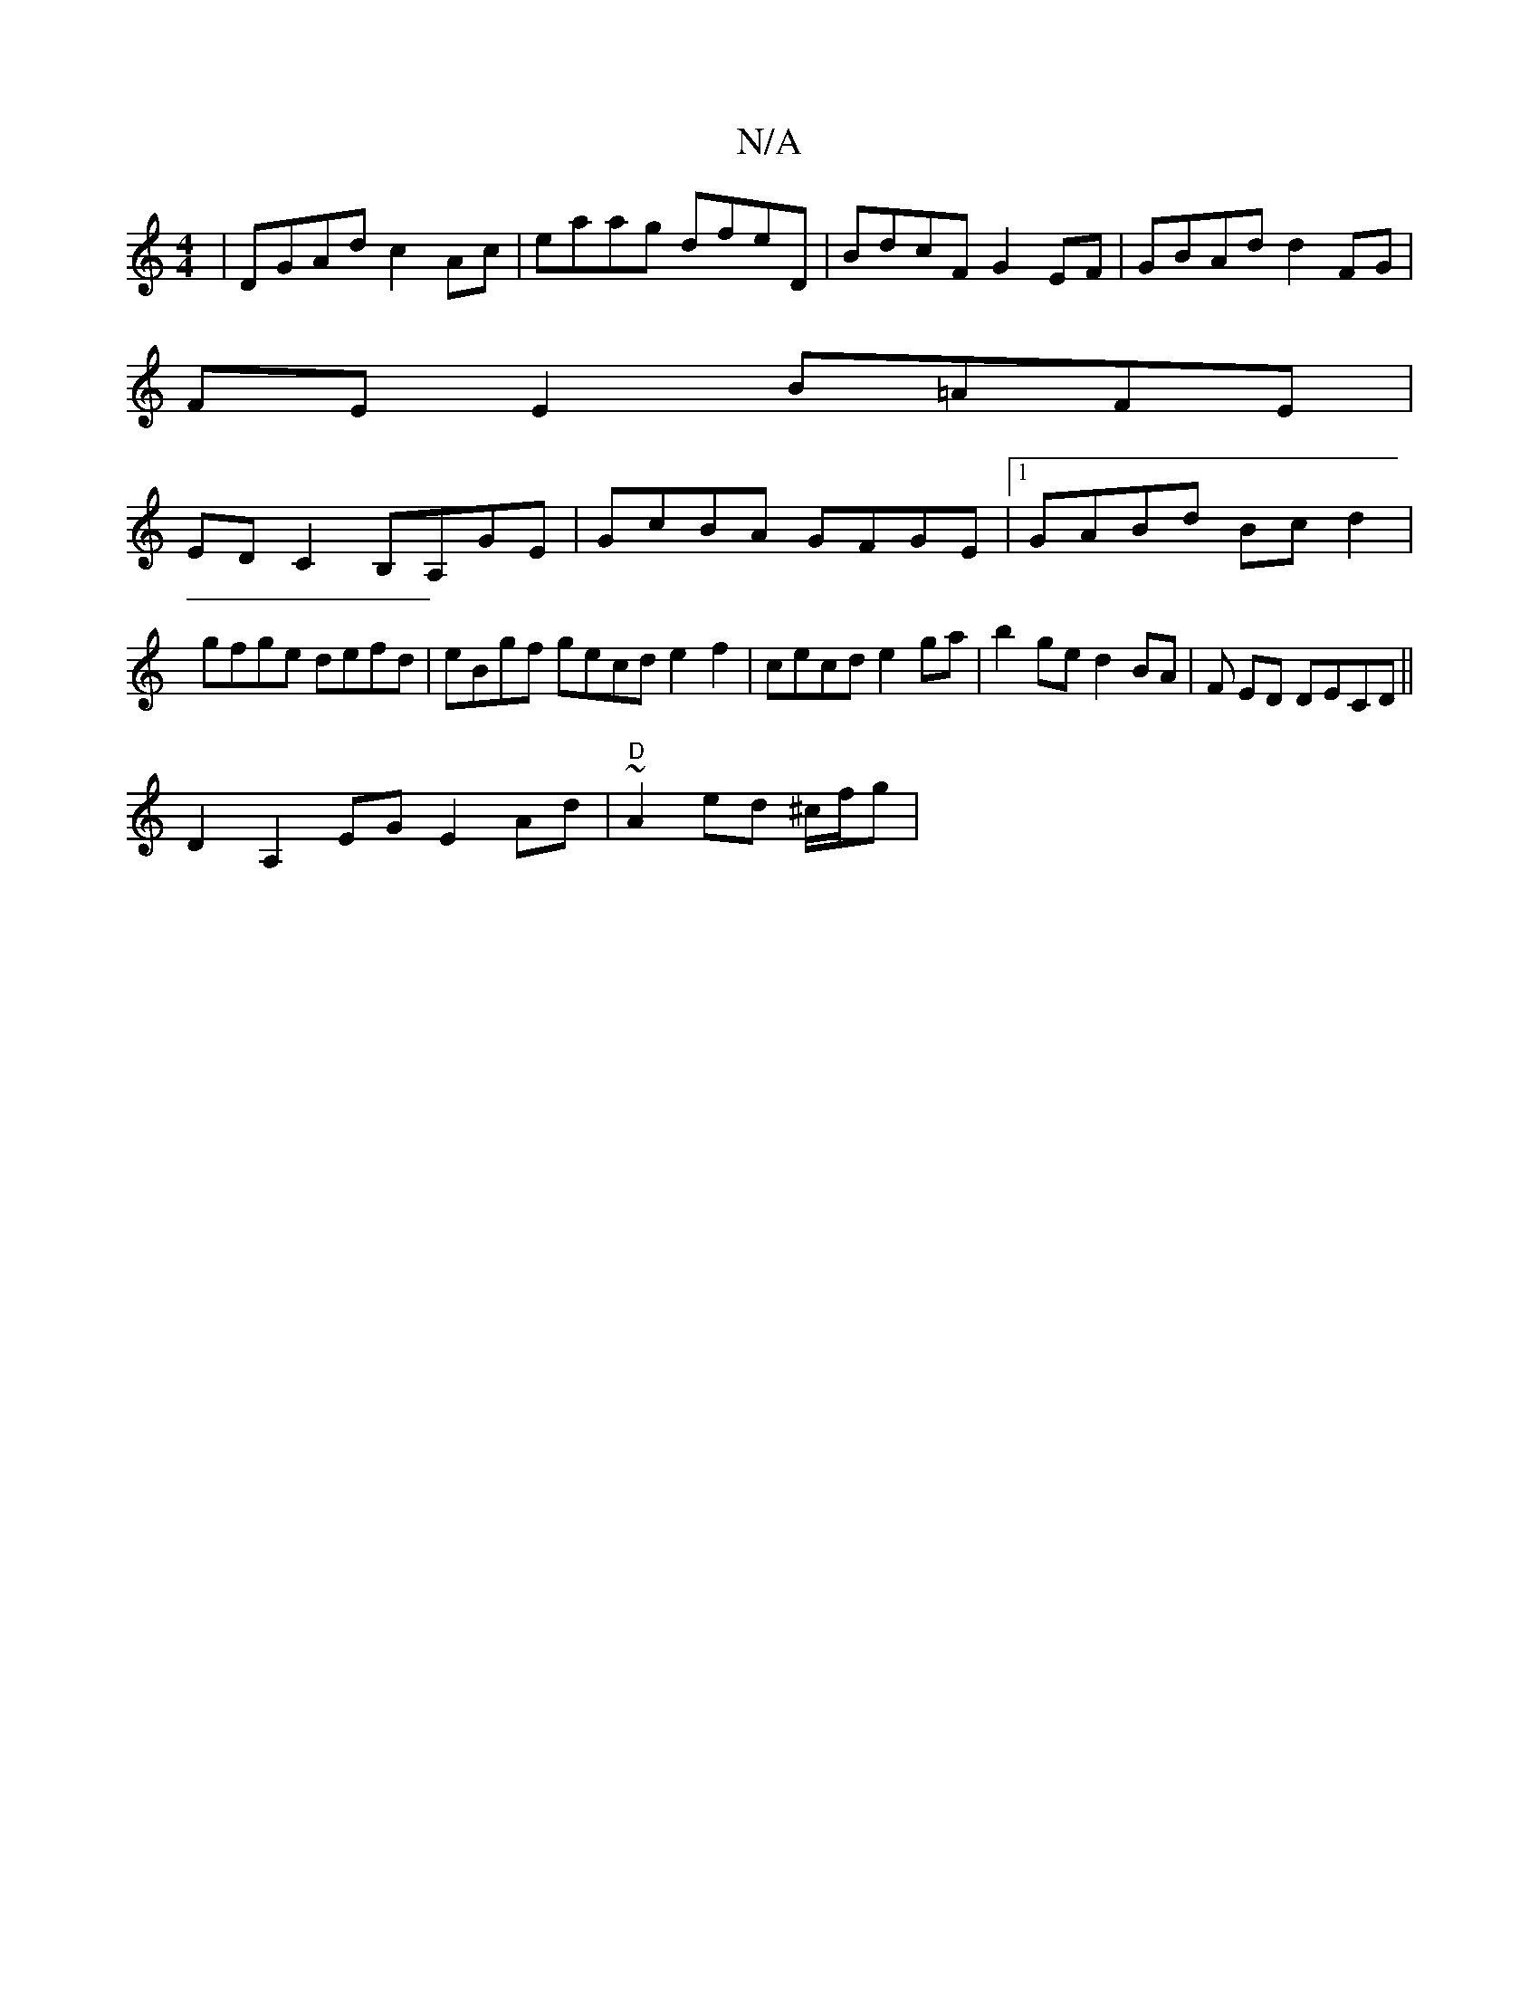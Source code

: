 X:1
T:N/A
M:4/4
R:N/A
K:Cmajor
|DGAd c2Ac|eaag dfeD|BdcF G2EF|GBAd d2FG|
FE E2 B=AFE|
ED C2 B,A,GE|GcBA GFGE|1 GABd Bcd2| gfge defd|eBgf gecd e2 f2|cecd e2ga|b2ge d2 BA|F E1D DECD ||
D2A,2EG E2Ad | "D"~A2ed ^c/f/g |
"trA,I D2_ DD)|